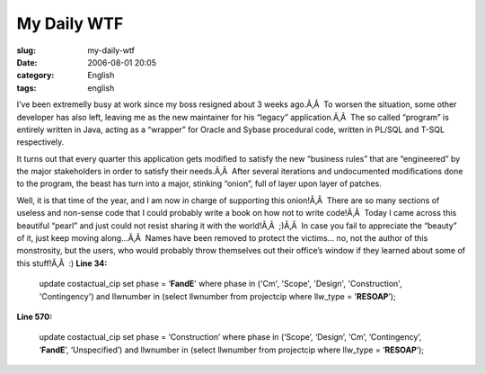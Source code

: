 My Daily WTF
############
:slug: my-daily-wtf
:date: 2006-08-01 20:05
:category: English
:tags: english

I’ve been extremelly busy at work since my boss resigned about 3 weeks
ago.Ã‚Â  To worsen the situation, some other developer has also left,
leaving me as the new maintainer for his “legacy” application.Ã‚Â  The
so called “program” is entirely written in Java, acting as a “wrapper”
for Oracle and Sybase procedural code, written in PL/SQL and T-SQL
respectively.

It turns out that every quarter this application gets modified to
satisfy the new “business rules” that are “engineered” by the major
stakeholders in order to satisfy their needs.Ã‚Â  After several
iterations and undocumented modifications done to the program, the beast
has turn into a major, stinking “onion”, full of layer upon layer of
patches.

Well, it is that time of the year, and I am now in charge of supporting
this onion!Ã‚Â  There are so many sections of useless and non-sense code
that I could probably write a book on how not to write code!Ã‚Â  Today I
came across this beautiful “pearl” and just could not resist sharing it
with the world!Ã‚Â  ;)Ã‚Â  In case you fail to appreciate the “beauty”
of it, just keep moving along…Ã‚Â  Names have been removed to protect
the victims… no, not the author of this monstrosity, but the users, who
would probably throw themselves out their office’s window if they
learned about some of this stuff!Ã‚Â  :) **Line 34:**

    update costactual\_cip set phase = ‘\ **FandE**' where phase in
    ('Cm', 'Scope', 'Design', 'Construction', 'Contingency') and
    llwnumber in (select llwnumber from projectcip where llw\_type =
    '**RESOAP**\ ’);

**Line 570:**

    update costactual\_cip set phase = ‘Construction’ where phase in
    (‘Scope’, ‘Design’, ‘Cm’, ‘Contingency’, ‘\ **FandE**\ ’,
    ‘Unspecified’) and llwnumber in (select llwnumber from projectcip
    where llw\_type = ‘\ **RESOAP**\ ’);
